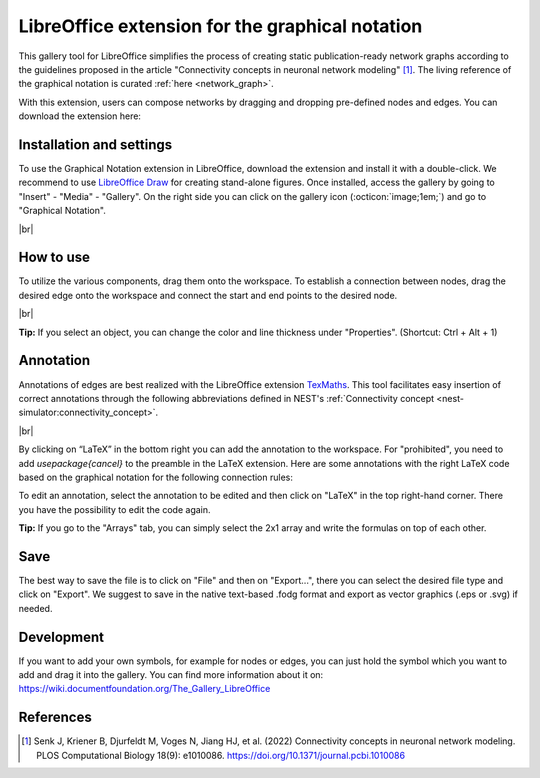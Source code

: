 .. _libreoffice_extension:

LibreOffice extension for the graphical notation
================================================

This gallery tool for LibreOffice simplifies the process of creating static publication-ready network graphs
according to the guidelines proposed in the article "Connectivity concepts in neuronal network modeling" [1]_.
The living reference of the graphical notation is curated :ref:`here <network_graph>`.

With this extension, users can compose networks by dragging and dropping pre-defined nodes and edges.
You can download the extension here:

.. button-link:: https://extensions.libreoffice.org/de/extensions/show/42006
	:color: primary
	:align: center
	:shadow:
	
	Download

Installation and settings
-------------------------


To use the Graphical Notation extension in LibreOffice, download the extension and install it with a double-click. We recommend to use `LibreOffice Draw <https://www.libreoffice.org/discover/draw/>`_ for creating stand-alone figures.
Once installed, access the gallery by going to "Insert" - "Media" - "Gallery". On the right side you can click on
the gallery icon (:octicon:`image;1em;`) and go to "Graphical Notation".

.. image:: /_static/img/screenshots/network/installation.png
   :align: center
   
|br|

How to use
----------

To utilize the various components, drag them onto the workspace. To establish a connection between nodes, drag the desired edge onto the workspace and connect the start and end points to the desired node.

.. image:: /_static/img/screenshots/network/how-to-use.png
   :align: center
	
|br|

**Tip:** If you select an object, you can change the color and line thickness under "Properties". (Shortcut: Ctrl + Alt + 1) 

Annotation
----------

Annotations of edges are best realized with the LibreOffice extension `TexMaths <https://extensions.libreoffice.org/en/extensions/show/texmaths-1>`_. This tool facilitates easy insertion of correct annotations through the following abbreviations defined in NEST's :ref:`Connectivity concept <nest-simulator:connectivity_concept>`.

.. image:: /_static/img/screenshots/network/annotations.png
   :align: center
   
|br|

By clicking on “LaTeX” in the bottom right you can add the annotation to the workspace. For "prohibited", you need to add 
`\usepackage{cancel}` to the preamble in the LaTeX extension. Here are some annotations with the right LaTeX code based on the graphical notation for the following connection rules:



.. grid:: 2


    .. grid-item::
	:columns: 4

        One-to-one:

    .. grid-item::

        ::
		
			\delta

    .. grid-item::
	:columns: 4
	
        All-to-all:

    .. grid-item::

        ::
		
			\Omega

    .. grid-item::
	:columns: 4
	
        Random, fixed in-degree:

    .. grid-item::

        ::
		
			K_\mathrm{in}			

    .. grid-item::
	:columns: 4
	
        Random, fixed out-degree:

    .. grid-item::

        ::
		
			K_\mathrm{out}			

    .. grid-item::
	:columns: 4
	
        Random, fixed total number:

    .. grid-item::

        ::
		
			K_\mathrm{syn}			

    .. grid-item::
	:columns: 4
	
		Pairwise Bernoulli:
	
    .. grid-item::

        ::
		
			p	

    .. grid-item::
	:columns: 4
	
        Explicit:

    .. grid-item::

        ::
		
			X			
	
    .. grid-item::
	:columns: 4
	
        Prohibited:

    .. grid-item::

        ::
		
			\cancel{A}	
	
    .. grid-item::
	:columns: 4
	
        Constant paramter:

    .. grid-item::

        ::
		
			\overline{w}
			
    .. grid-item::
	:columns: 4
	
        Distributed paramter:

    .. grid-item::

        ::
		
			w $\sim$ D

To edit an annotation, select the annotation to be edited and then click on "LaTeX" in the top right-hand corner. There you have the possibility to edit the code again. 

**Tip:** If you go to the "Arrays" tab, you can simply select the 2x1 array and write the formulas on top of each other.

Save
----
The best way to save the file is to click on "File" and then on "Export...", there you can select the desired file type and click on "Export".
We suggest to save in the native text-based .fodg format and export as vector graphics (.eps or .svg) if needed.

Development
-----------
If you want to add your own symbols, for example for nodes or edges, you can just hold the symbol which you want to add and drag it into the gallery. You can find more information about it on: https://wiki.documentfoundation.org/The_Gallery_LibreOffice

References
----------
.. [1] Senk J, Kriener B, Djurfeldt M, Voges N, Jiang HJ, et al. (2022) Connectivity concepts in neuronal network modeling. PLOS Computational Biology 18(9): e1010086. https://doi.org/10.1371/journal.pcbi.1010086
